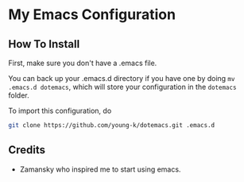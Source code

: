 * My Emacs Configuration
** How To Install

First, make sure you don't have a .emacs file. 

You can back up your .emacs.d directory if you have one by doing ~mv .emacs.d dotemacs~, which will store your configuration in the ~dotemacs~ folder.

To import this configuration, do

#+BEGIN_SRC sh
git clone https://github.com/young-k/dotemacs.git .emacs.d
#+END_SRC

** Credits
- Zamansky who inspired me to start using emacs.
